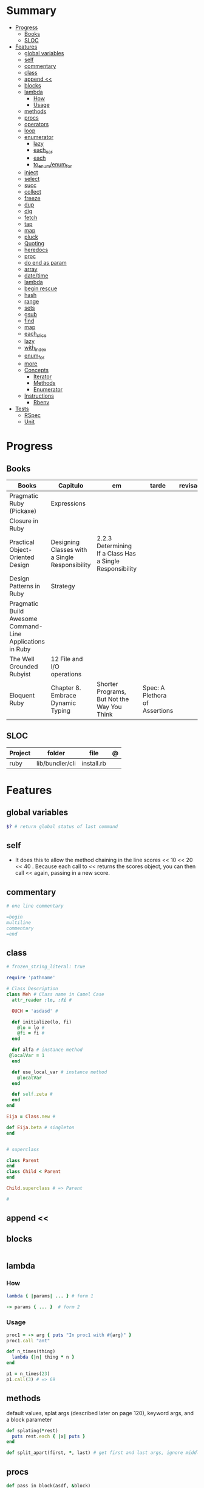 #+TILE: Ruby Language - Study Annotations

* Summary
  :PROPERTIES:
  :TOC:      :include all :depth 3 :ignore this
  :END:
:CONTENTS:
- [[#progress][Progress]]
  - [[#books][Books]]
  - [[#sloc][SLOC]]
- [[#features][Features]]
  - [[#global-variables][global variables]]
  - [[#self][self]]
  - [[#commentary][commentary]]
  - [[#class][class]]
  - [[#append-][append <<]]
  - [[#blocks][blocks]]
  - [[#lambda][lambda]]
    - [[#how][How]]
    - [[#usage][Usage]]
  - [[#methods][methods]]
  - [[#procs][procs]]
  - [[#operators][operators]]
  - [[#loop][loop]]
  - [[#enumerator][enumerator]]
    - [[#lazy][lazy]]
    - [[#each_car][each_car]]
    - [[#each][each]]
    - [[#to_enumenum_for][to_enum/enum_for]]
  - [[#inject][inject]]
  - [[#select][select]]
  - [[#succ][succ]]
  - [[#collect][collect]]
  - [[#freeze][freeze]]
  - [[#dup][dup]]
  - [[#dig][dig]]
  - [[#fetch][fetch]]
  - [[#tap][tap]]
  - [[#map][map]]
  - [[#pluck][pluck]]
  - [[#quoting][Quoting]]
  - [[#heredocs][heredocs]]
  - [[#proc][proc]]
  - [[#do-end-as-param][do end as param]]
  - [[#array][array]]
  - [[#datetime][date/time]]
  - [[#lambda][lambda]]
  - [[#begin-rescue][begin rescue]]
  - [[#hash][hash]]
  - [[#range][range]]
  - [[#sets][sets]]
  - [[#gsub][gsub]]
  - [[#find][find]]
  - [[#map][map]]
  - [[#each_slice][each_slice]]
  - [[#lazy][lazy]]
  - [[#with_index][with_index]]
  - [[#enum_for][enum_for]]
  - [[#more][more]]
  - [[#concepts][Concepts]]
    - [[#iterator][Iterator]]
    - [[#methods][Methods]]
    - [[#enumerator][Enumerator]]
  - [[#instructions][Instructions]]
    - [[#rbenv][Rbenv]]
- [[#tests][Tests]]
  - [[#rspec][RSpec]]
  - [[#unit][Unit]]
:END:
* Progress
** Books
   | Books                                                     | Capitulo                                       | em                                                       | tarde                          | revisao |
   |-----------------------------------------------------------+------------------------------------------------+----------------------------------------------------------+--------------------------------+---------|
   | Pragmatic Ruby (Pickaxe)                                  | Expressions                                    |                                                          |                                |         |
   | Closure in Ruby                                           |                                                |                                                          |                                |         |
   | Practical Object-Oriented Design                          | Designing Classes with a Single Responsibility | 2.2.3 Determining If a Class Has a Single Responsibility |                                |         |
   | Design Patterns in Ruby                                   | Strategy                                       |                                                          |                                |         |
   | Pragmatic Build Awesome Command-Line Applications in Ruby |                                                |                                                          |                                |         |
   | The Well Grounded Rubyist                                 | 12  File and I/O operations                    |                                                          |                                |         |
   | Eloquent Ruby                                             | Chapter 8. Embrace Dynamic Typing              | Shorter Programs, But Not the Way You Think              | Spec: A Plethora of Assertions |         |

** SLOC
   | Project | folder          | file       | @ |
   |---------+-----------------+------------+---|
   | ruby    | lib/bundler/cli | install.rb |   |
* Features
** global variables
   #+begin_src ruby
   $? # return global status of last command
   #+end_src
** self
   - It does this to allow the method chaining in the line scores << 10 << 20 << 40 . Because each call to << returns the scores object, you can then call << again, passing in a new score.
** commentary
   #+begin_src ruby
   # one line commentary

   =begin
   multiline
   commentary
   =end
   #+end_src
** class
   #+begin_src ruby
   # frozen_string_literal: true

   require 'pathname'

   # Class Description
   class Meh # Class name in Camel Case
     attr_reader :lo, :fi #

     OUCH = 'asdasd' #

     def initialize(lo, fi)
       @lo = lo #
       @fi = fi #
     end

     def alfa # instance method
	@localVar = 1
     end

     def use_local_var # instance method
       @localVar
     end

     def self.zeta #
     end
   end

   Eija = Class.new #

   def Eija.beta # singleton
   end


   # superclass

   class Parent
   end
   class Child < Parent
   end

   Child.superclass # => Parent

   #
   #+end_src
** append <<
** blocks
   #+begin_src ruby

   #+end_src
** lambda
*** How
    #+begin_src ruby
    lambda { |params| ... } # form 1

    -> params { ... }  # form 2
    #+end_src
*** Usage
    #+begin_src ruby
    proc1 = -> arg { puts "In proc1 with #{arg}" }
    proc1.call "ant"

    def n_times(thing)
      lambda {|n| thing * n }
    end

    p1 = n_times(23)
    p1.call(3) # => 69
    #+end_src
** methods
   default values, splat args (described later on page 120), keyword args, and a block parameter
   #+begin_src ruby
   def splating(*rest)
     puts rest.each { |x| puts }
   end

   def split_apart(first, *, last) # get first and last args, ignore middle ones
   #+end_src
** procs
   #+begin_src ruby
   def pass_in_block(asdf, &block)
   end

   multiple_of_three = -> n { (n % 3).zero? }
   palindrome = -> n { n = n.to_s; n == n.reverse }

   p Integer
       .all
       .select(&multiple_of_three)
       .select(&palindrome)
       .first(10)

   a = Proc.new

   def initialize(name, &block) # initialize can receive proc object

   tc = TaxCalculator.new("Sales tax") {|amt| amt * 0.075 }
   tc.get_tax(100) # => "Sales tax on 100 = 7.5"
   #+end_src
   - if the last parameter in a method definition is prefixed with an ampersand, any associated block is converted to a Proc object, and that object is assigned to the parameter. This allows you to store the block for use later.
** operators
   #+begin_src ruby
   val.to_s =~ /3/
   #+end_src
** loop
   - when an enumerator object runs out of values inside a loop , the loop will terminate cleanly.
   #+begin_src ruby
   loop do
     puts "#{short_enum.next} - #{long_enum.next}"
   end
   #+end_src
** enumerator
*** lazy
    #+begin_src ruby
    def Integer.all
      Enumerator.new do |yielder, n: 0|
	loop { yielder.yield(n += 1) }
      end.lazy
    end
    #+end_src
*** each_car
*** each
*** to_enum/enum_for
    #+begin_src ruby
    a = [ 1, 3, "cat" ]
    h = { dog: "canine", fox: "vulpine" }

    # Create Enumerators
    enum_a = a.to_enum
    enum_h = h.to_enum

    enum_a.next # 1
    enum_h.next # [:dog, "canine"]
    enum_a.next # 3
    enum_h.next # [:fox, "vulpine"]

    enum_a = a.each # create an Enumerator using an internal iterator
    #+end_src
** inject
   accumulate a value across the members of a collection
** select
** succ
   increments a string value
   #+begin_src ruby
   'e'.succ # f
   #+end_src
** collect
   #+begin_src ruby
   ["H", "A", "L"].collect {|x| x.succ } # => ["I", "B", "M"]
   #+end_src
** freeze
   #+begin_src ruby
   person1.freeze # prevent modifications to the object
   #+end_src
** dup
   #+begin_src ruby
   person1 = "Tim"
   person2 = person1.dup # not aliasing person1
   #+end_src
** dig
** fetch
** tap
** map
** pluck
** Quoting
   %char{text}
   #+begin_src ruby
   a = %q(a b c d)

   b = %Q(a b c)
   #+end_src
** heredocs
   #+begin_src ruby
   <<EOL

   EOL

   <<EOL.to_i * 10
   EOL

   <<'EOL'
   EOL

   <<-EOL
   EOL

   <<~EOL
   EOL

   [1,2, <<EO asdasd EO]

   a(false, <<EO asd... EO)
   #+end_src
** proc
   #+begin_src ruby

   #+end_src
** do end as param
   #+begin_src ruby
   x = (do  1 + 2 end)
   x = (do 'a' + 'b' end).join(',')
   #+end_src
** array
   #+begin_src ruby
   a = [1, ["a", "b"], 4]
   arr[1][0]
   [1,2][0]
   arr.dig(3,0) value_at, a[2,3] = ..
   a[2..3]
   a.slice()
   a.[]=(0, "first")
   a.[](2)
   a = %w(a b c)
   a= %W({a} b c)
   x.to_ary
   x.to_arr
   Array()
   def string.to_arr
   end
   a.unshift(0)
   a.push(1,2,3)
   a << 5
   a.pop
   a.shift
   a.concat
   a.replace([1,2,3])
   a.flatten
   a.reverse
   a.join(" , ")
   a = *
   a.uniq
   a.compact
   a.size
   a.empty
   a.include?
   a.first
   a.last
   a.sample # return
   a.count(1)
   #+end_src
   [[file:path]]
** date/time
   #+begin_src ruby
   require 'date'
   d = date.today

   require 'time'
   t = time.zxcz
   #+end_src
** lambda
   #+begin_src ruby
   l = -> { xx; aa }
   l = lambda do
     yield xx
   end
   #+end_src
** begin rescue
   #+begin_src ruby
   begin
     puts 'I am before the raise.'
     raise 'An error has occured.'
     puts 'I am after the raise.'
   rescue
     puts 'I am rescued.'
   end
   #+end_src
** hash
   #+begin_src ruby
   h = Hash.new
   h = { one: 1, :two => 2 }
   h = Hash[1, "one", 2, "two"]
   h["1"] = 1
   h.[]=("New York", "NY")
   h.store("New York", "NY")
   a.update(b)
   a.merge(b)
   h.select {k,vk > 1 } !
   h.reject {  k,v  k > 1 } !
   h.reject! {  k,v  k > 1 }
   h = { street: "127th Street", apt: nil }.compact !
   h = { street: "127th Street", apt: nil }.compact!
   h.invert
   h.clear
   h = {...}.replace({...})
   h.key?
   h.empty?
   #+end_src
** range
   #+begin_src ruby
   r = Range.new(1,100)
   r = Range.new(1,100, true)
   r =  1..99(inclusive) r = 1...199(exclusive)
   r.cover? 2
   r.include? 3
   #+end_src
** sets
   #+begin_src ruby
   s = Set.new(array)
   s = Set.new(names) {name name.upcase }
   s << 5
   s.add 5
   s.delete(1)
   s.intersection|&| x
   s.union x
   s + x
   s.difference x
   s - x
   s ^ x
   s.merge [2]
   s.subset? b
   s.superset? b
   s.proper_subset? x
   s.proper_superset? x
   #+end_src
** gsub
   Returns a copy of str with all occurrences of pattern substituted for the second argument.                                                                                                                                                                                                                                                                                                                              |
** find
   #+begin_src ruby
   a.find { ¦n¦ n > 5 }
   a.find { ¦n¦ n > 5 }
   a.find_all
   a.select
   a.reject
   a.map
   #+end_src
** map
   #+begin_src ruby
   a.map { |x| x.uppercase}
   a.map! { |x| x.uppercase}
   #+end_src
** each_slice
   #+begin_src ruby
   animals.each_slice(2).map do |predator, prey|
   #+end_src
** lazy
   #+begin_src ruby
   (1..Float::INFINITY).lazy.select {|n| n % 3 == 0 }
   #+end_src
** with_index
   #+begin_src ruby
   ['a'..'z').map.with_index {|letter,i| [letter, i] } // Output: [["a", 0], ["b", 1], etc.]
   my_enum.take(5).force // actual result rather than lazy enumerator
   #+end_src
** enum_for
   #+begin_src ruby
   e = names.enum_for(:inject, "Names: ")
   #+end_src
** more
   |                        |                                                                                                           |                                                                                                             |
   |------------------------+-----------------------------------------------------------------------------------------------------------+-------------------------------------------------------------------------------------------------------------|
   | drop_while             | a.drop_while { true }                                                                                     |                                                                                                             |
   | take_while             | a.take_while { true }                                                                                     |                                                                                                             |
   | find_all               | a.find_all ¦ a.select                                                                                     |                                                                                                             |
   | reject                 | a.reject { ¦i¦ i > 4 } ¦ a.reject! { ¦i¦ i > 4 }                                                          |                                                                                                             |
   | select                 |                                                                                                           |                                                                                                             |
   | grep                   | a.grep(//o//) ¦ a.grep(String) ¦ a.grep(50..100) ¦                                                          |                                                                                                             |
   | group_by               | a.group_by { ¦s¦ s.size }                                                                                 |                                                                                                             |
   | match                  | //n//.match(s)                                                                                              |                                                                                                             |
   | String                 | 'C'.size ¦ each_byte ¦ each_line ¦ each_codepoint ¦ each_char ¦ s.bytes ¦                                 |                                                                                                             |
   | min/min_by             | a.min { ¦a,b¦ a.size <=> b.size } ¦  a.min { ¦lang¦ lang.size } ¦ state_hash.min_by { ¦name, abbr¦ name } |                                                                                                             |
   | max/max_by             |                                                                                                           |                                                                                                             |
   | minmax/minmax_by       | a.minmax ¦ a.minmax_by { ¦lang¦ lang.size }                                                               |                                                                                                             |
   | reverse_each           | [1,2,3].reverse_each { ¦e¦ puts e * 10 }                                                                  |                                                                                                             |
   | with_index             | letters.each.with_index {¦(key,value),i¦ puts i }                                                         |                                                                                                             |
   | each_index             | names.each.with_index(1) { ¦pres, i¦ p i }                                                                |                                                                                                             |
   | each_slice             |                                                                                                           |                                                                                                             |
   | each_cons              |                                                                                                           |                                                                                                             |
   | slice_before           | a.slice_before(\/=/).to_a ¦ (1..10).slice_before { ¦num¦ num % 2 == 0 }.to_a ¦                            |                                                                                                             |
   | slice_after            |                                                                                                           |                                                                                                             |
   | slice_when             | a.slice_when { ¦i,j¦ i == j }.to_a                                                                        |                                                                                                             |
   | inject/reduce          | [1,2,3,4].inject(:+)                                                                                      |                                                                                                             |
   | cycle                  |                                                                                                           |                                                                                                             |
   | map                    | names.map { ¦name¦ name.upcase } ¦  x = 5.times.map { Apple.new(rand(100..900)) }                         |                                                                                                             |
   | map!                   |                                                                                                           |                                                                                                             |
   | symbol-argument blocks | names.map(&:upcase)                                                                                       |                                                                                                             |
   | <=>                    | Apple#<=> ¦ Apple.sort { ¦a,b¦ a.brand <=> b.brand } ¦                                                    | implementing a spaceship test method is enough to sort a class, or use a block to sort, or even override it |
   | comparable             | Apple#<=> ¦                                                                                               | include comparable                                                                                          |
   | clamp                  |                                                                                                           |                                                                                                             |
   | between                |                                                                                                           |                                                                                                             |
   | functions              | -> (args) {} ¦ Sum = -> (a, b) { a + b }                                                                  |                                                                                                             |
   | <<                     | yielder                                                                                                   |                                                                                                             |
   |                        | enum_for                                                                                                  |                                                                                                             |
   |                        | to_enum                                                                                                   |                                                                                                             |
   | dup                    |                                                                                                           |                                                                                                             |
   |------------------------+-----------------------------------------------------------------------------------------------------------+-------------------------------------------------------------------------------------------------------------|
** Concepts
*** Iterator
    - is a method
    - it start and finish in the same call
*** Methods
**** Methods chaining
     creates a new object at it chains
     #+begin_src ruby
     puts animals.select {¦n¦ n[0] < 'M' }.map(&:upcase).join(", ")
     #+end_src
*** Enumerator
    - is an object
    - chaining
    - block based
    - method attachment (enum_for)
    - un-overriding of methods in Enumerable
    - maintain state
    - is an enumerable object
    - can add enumerability to objects
    - can stop and resume collection cycling
** Instructions
*** Rbenv
    rbenv global 2.3.0 && rbenv rehash
* Tests
** RSpec
** Unit
